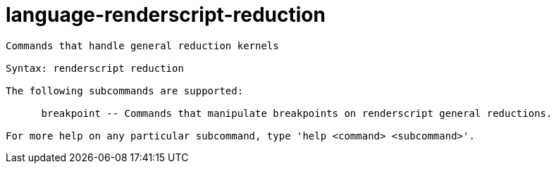 = language-renderscript-reduction

----
Commands that handle general reduction kernels

Syntax: renderscript reduction

The following subcommands are supported:

      breakpoint -- Commands that manipulate breakpoints on renderscript general reductions.

For more help on any particular subcommand, type 'help <command> <subcommand>'.
----